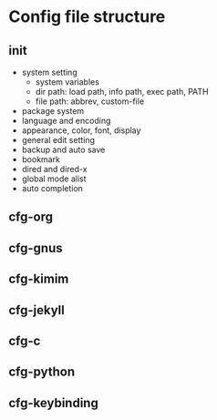 * Config file structure
** init
- system setting
  - system variables
  - dir path:  load path, info path, exec path, PATH
  - file path: abbrev, custom-file
- package system
- language and encoding
- appearance, color, font, display
- general edit setting
- backup and auto save
- bookmark
- dired and dired-x
- global mode alist
- auto completion
** cfg-org
** cfg-gnus
** cfg-kimim
** cfg-jekyll
** cfg-c
** cfg-python
** cfg-keybinding
